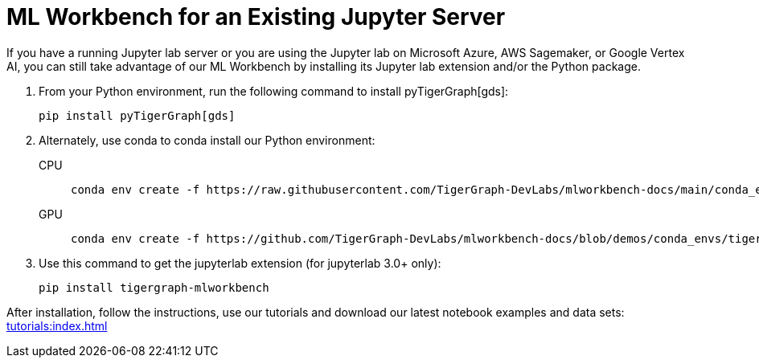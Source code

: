 = ML Workbench for an Existing Jupyter Server

If you have a running Jupyter lab server or you are using the Jupyter lab on Microsoft Azure,  AWS Sagemaker, or Google Vertex AI, you can still take advantage of our ML Workbench by installing its Jupyter lab extension and/or the Python package.

. From your Python environment, run the following command to install pyTigerGraph[gds]:
+
[source,console]
----
pip install pyTigerGraph[gds]
----
+
. Alternately, use conda to conda install our Python environment:
+
[tabs]
====
CPU::
+
--
[source.wrap,console]
----
conda env create -f https://raw.githubusercontent.com/TigerGraph-DevLabs/mlworkbench-docs/main/conda_envs/tigergraph-torch-cpu.yml
----
--
GPU::
+
--
[source.wrap,console]
----
conda env create -f https://github.com/TigerGraph-DevLabs/mlworkbench-docs/blob/demos/conda_envs/tigergraph-torch-gpu.yml
----
--
====
+
. Use this command to get the jupyterlab extension (for jupyterlab 3.0+ only):
+
[source,console]
----
pip install tigergraph-mlworkbench
----

After installation, follow the instructions, use our tutorials and download our latest notebook examples and data sets: xref:tutorials:index.adoc[]
